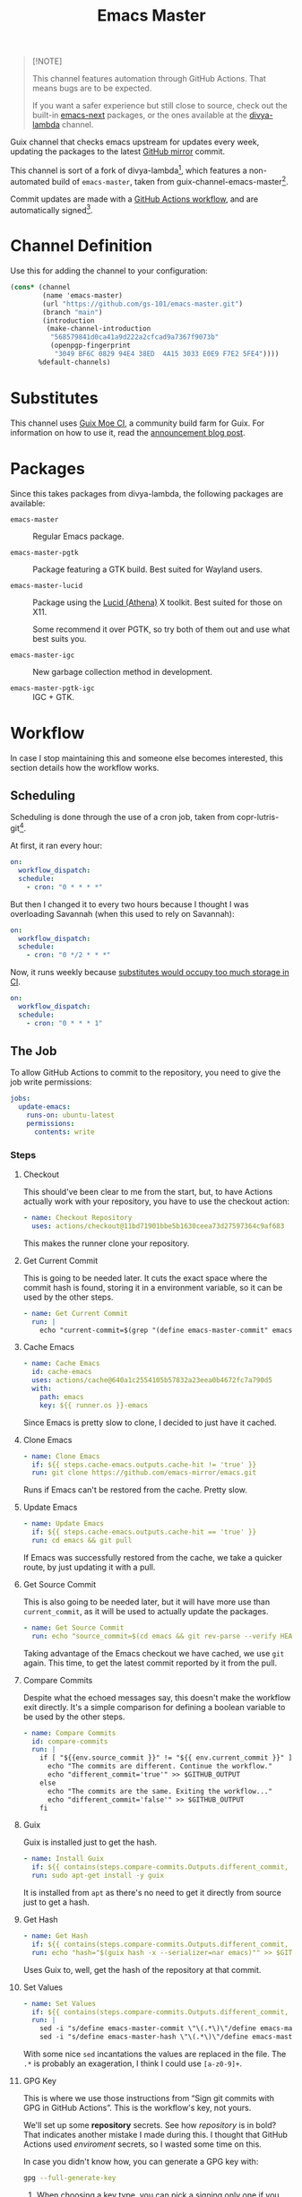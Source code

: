 #+title: Emacs Master
#+OPTIONS: f:t

#+html: <a href="https://github.com/gs-101/emacs-master/actions/workflows/update-emacs.yml"><img src="https://github.com/gs-101/emacs-master/actions/workflows/update-emacs.yml/badge.svg"></a>
#+html: <a href="https://github.com/gs-101/emacs-master/actions/workflows/build-emacs.yml"><img src="https://github.com/gs-101/emacs-master/actions/workflows/build-emacs.yml/badge.svg"></a>

#+begin_quote
[!NOTE]

This channel features automation through GitHub Actions. That means bugs are to be expected.

If you want a safer experience but still close to source, check out the built-in [[https://packages.guix.gnu.org/packages/emacs-next/][emacs-next]] packages, or the ones available at the [[https://codeberg.org/divyaranjan/divya-lambda][divya-lambda]] channel.
#+end_quote

Guix channel that checks emacs upstream for updates every week, updating the packages to the latest [[https://github.com/emacs-mirror][GitHub mirror]] commit.

This channel is sort of a fork of divya-lambda[fn:1], which features a non-automated build of =emacs-master=, taken from guix-channel-emacs-master[fn:2].

Commit updates are made with a [[./.github/workflows/emacs-master.yml][GitHub Actions workflow]], and are automatically signed[fn:3].

* Channel Definition

Use this for adding the channel to your configuration:

#+begin_src scheme
  (cons* (channel
          (name 'emacs-master)
          (url "https://github.com/gs-101/emacs-master.git")
          (branch "main")
          (introduction
           (make-channel-introduction
            "568579841d0ca41a9d222a2cfcad9a7367f9073b"
            (openpgp-fingerprint
             "3049 BF6C 0829 94E4 38ED  4A15 3033 E0E9 F7E2 5FE4"))))
         %default-channels)
#+end_src

* Substitutes

This channel uses [[https://ci.guix.moe/][Guix Moe CI]], a community build farm for Guix. For information on how to use it, read the [[https://ultrarare.space/en/posts/guix-build-farm/][announcement blog post]].

* Packages

Since this takes packages from divya-lambda, the following packages are available:

- =emacs-master= ::

  Regular Emacs package.

- =emacs-master-pgtk= ::

  Package featuring a GTK build. Best suited for Wayland users.

- =emacs-master-lucid= ::

  Package using the [[https://gitlab.freedesktop.org/xorg/lib/libxaw][Lucid (Athena)]] X toolkit. Best suited for those on X11.

  Some recommend it over PGTK, so try both of them out and use what best suits you.

- =emacs-master-igc= ::

  New garbage collection method in development.

- =emacs-master-pgtk-igc= ::

  IGC + GTK.

* Workflow

In case I stop maintaining this and someone else becomes interested, this section details how the workflow works.

** Scheduling

Scheduling is done through the use of a cron job, taken from copr-lutris-git[fn:4].

At first, it ran every hour:

#+begin_src yaml
  on:
    workflow_dispatch:
    schedule:
      - cron: "0 * * * *"
#+end_src

But then I changed it to every two hours because I thought I was overloading Savannah (when this used to rely on Savannah):

#+begin_src yaml
  on:
    workflow_dispatch:
    schedule:
      - cron: "0 */2 * * *"
#+end_src

Now, it runs weekly because [[https://codeberg.org/hako/Testament/issues/16#issuecomment-6864121][substitutes would occupy too much storage in CI]].

#+begin_src yaml
  on:
    workflow_dispatch:
    schedule:
      - cron: "0 * * * 1"
#+end_src

** The Job

To allow GitHub Actions to commit to the repository, you need to give the job write permissions:

#+begin_src yaml
  jobs:
    update-emacs:
      runs-on: ubuntu-latest
      permissions:
        contents: write
#+end_src

*** Steps

**** Checkout

This should've been clear to me from the start, but, to have Actions actually work with your repository, you have to use the checkout action:

#+begin_src yaml
      - name: Checkout Repository
        uses: actions/checkout@11bd71901bbe5b1630ceea73d27597364c9af683
#+end_src

This makes the runner clone your repository.

**** Get Current Commit

This is going to be needed later. It cuts the exact space where the commit hash is found, storing it in a environment variable, so it can be used by the other steps.

#+begin_src yaml
      - name: Get Current Commit
        run: |
          echo "current-commit=$(grep "(define emacs-master-commit" emacs-master.scm | awk '{print $3}' | cut -c 2-41)" >> $GITHUB_ENV
#+end_src

**** Cache Emacs

#+begin_src yaml
      - name: Cache Emacs
        id: cache-emacs
        uses: actions/cache@640a1c2554105b57832a23eea0b4672fc7a790d5
        with:
          path: emacs
          key: ${{ runner.os }}-emacs
#+end_src

Since Emacs is pretty slow to clone, I decided to just have it cached.

**** Clone Emacs

#+begin_src yaml
  - name: Clone Emacs
    if: ${{ steps.cache-emacs.outputs.cache-hit != 'true' }}
    run: git clone https://github.com/emacs-mirror/emacs.git
#+end_src

Runs if Emacs can't be restored from the cache. Pretty slow.

**** Update Emacs

#+begin_src yaml
  - name: Update Emacs
    if: ${{ steps.cache-emacs.outputs.cache-hit == 'true' }}
    run: cd emacs && git pull
#+end_src

If Emacs was successfully restored from the cache, we take a quicker route, by just updating it with a pull.


**** Get Source Commit

This is also going to be needed later, but it will have more use than ~current_commit~, as it will be used to actually update the packages.

#+begin_src yaml
  - name: Get Source Commit
    run: echo "source_commit=$(cd emacs && git rev-parse --verify HEAD)" >> $GITHUB_ENV
#+end_src

Taking advantage of the Emacs checkout we have cached, we use =git= again. This time, to get the latest commit reported by it from the pull.

**** Compare Commits

Despite what the echoed messages say, this doesn't make the workflow exit directly. It's a simple comparison for defining a boolean variable to be used by the other steps.

#+begin_src yaml
  - name: Compare Commits
    id: compare-commits
    run: |
      if [ "${{env.source_commit }}" != "${{ env.current_commit }}" ]; then
        echo "The commits are different. Continue the workflow."
        echo "different_commit='true'" >> $GITHUB_OUTPUT
      else
        echo "The commits are the same. Exiting the workflow..."
        echo "different_commit='false'" >> $GITHUB_OUTPUT
      fi
#+end_src

**** Guix

Guix is installed just to get the hash.

#+begin_src yaml
      - name: Install Guix
        if: ${{ contains(steps.compare-commits.Outputs.different_commit, 'true') }}
        run: sudo apt-get install -y guix
#+end_src

It is installed from =apt= as there's no need to get it directly from source just to get a hash.

**** Get Hash

#+begin_src yaml
      - name: Get Hash
        if: ${{ contains(steps.compare-commits.Outputs.different_commit, 'true') }}
        run: echo "hash="$(guix hash -x --serializer=nar emacs)"" >> $GITHUB_ENV
#+end_src

Uses Guix to, well, get the hash of the repository at that commit.

**** Set Values

#+begin_src yaml
  - name: Set Values
    if: ${{ contains(steps.compare-commits.Outputs.different_commit, 'true') }}
    run: |
      sed -i "s/define emacs-master-commit \"\(.*\)\"/define emacs-master-commit \"${{ env.source_commit }}\"/" emacs-master.scm
      sed -i "s/define emacs-master-hash \"\(.*\)\"/define emacs-master-hash \"${{ env.hash }}\"/" emacs-master.scm
#+end_src

With some nice =sed= incantations the values are replaced in the file. The =.*= is probably an exageration, I think I could use =[a-z0-9]+=.

**** GPG Key

This is where we use those instructions from “Sign git commits with GPG in GitHub Actions”. This is the workflow's key, not yours.

We'll set up some *repository* secrets. See how /repository/ is in bold? That indicates another mistake I made during this. I thought that GitHub Actions used /enviroment/ secrets, so I wasted some time on this.

[[./images/gpg_secrets.png]]

In case you didn't know how, you can generate a GPG key with:

#+begin_src sh
  gpg --full-generate-key
#+end_src

1. When choosing a key type, you can pick a signing only one if you want. We have no need for encryption here. I always choose RSA.
2. For the keysize, same thing, you choose. I always go for 4096 because there's no issue in doing this.
3. Make it not expire if you want, though, that can be insecure.
4. Use either your real name or your GitHub username.
5. This should be the e-mail address you use for GitHub.
6. Add a descriptive comment here, you'll start to make a lot of these once you get used to them. Mine is "GitHub Actions Key".
7. Make a password.
8. There is no other step, that was it!

Now we'll get to the secrets. Save them to Settings \rightarrow Secrets and variables \rightarrow Actions \rightarrow Repository secrets with these exact names.

- ~GPG_KEY_PASSPHRASE~ ::

  This is the password you set up for the key.

- ~GPG_KEY_ID~ ::

  This is the identification of the key, you can get this with:

  #+begin_src sh
    gpg --list-secret-keys --keyid-format=long
  #+end_src

  #+begin_src text
    sec   something/YOU-WANT-THIS-HERE 1111-11-11 [SC] [expires: 9999-99-99]
          don't-bother-with-this
    uid                 [ultimate] your-name (GitHub Actions Key) <the-email-you-used@address.com>
  #+end_src

  You'll want the numbers and letters that are in the same position as =YOU-WANT-THIS-HERE= in the example above.

  =your-name= and =the-email-you-used@address.com= are also important, but will be explained later.

- ~GPG_KEY~ ::

  THis is your key itself, exported in base64. Based on the previous variable, you'd run:

  #+begin_src sh
    gpg --export-secret-keys YOU-WANT-THIS-HERE | base64
  #+end_src

  This will give you even more numbers and letters.

  #+begin_quote
  [!NOTE]

  If your terminal added newlines for the display, before adding this output to your secrets, remove the newlines and make everything a single line. I'm not sure if this is necessary, but seems like a good practice.
  #+end_quote

***** Import GPG Key

This just makes the runner import your base64 encoded key:

#+begin_src yaml
      - name: Import GPG Key
        if: ${{ contains(steps.compare-commits.Outputs.different_commit, 'true') }}
        run: echo "$GPG_KEY" | base64 --decode | gpg --batch --import
        env:
          GPG_KEY: ${{ secrets.GPG_KEY }}
#+end_src

The ~if~ statement comes from our previous comparison step. This and the next steps only run if ~different_commit~ is ~true~.

***** Custom GPG Signing Program

Used in the next step for Git. Makes it so that the runner always inputs the passphrase, to keep the process automatic. It's not like we can access it to input the password, and even if we could, that would be a manual step.

#+begin_src yaml
      - name: Custom GPG Signing Program
        if: ${{ contains(steps.compare-commits.Outputs.different_commit, 'true') }}
        run: |
          echo "#!/bin/bash" >> /tmp/gpg.sh
          echo "gpg --batch --pinentry-mode=loopback --passphrase \$GPG_KEY_PASSPHRASE \"\$@\"" >> /tmp/gpg.sh
          chmod +x /tmp/gpg.sh
        env:
          GPG_KEY_PASSPHRASE: ${{ secrets.GPG_KEY_PASSPHRASE }}
#+end_src

***** Set Git

Nothing out of the ordinary. This just makes Git use our key.

#+begin_src yaml
      - name: Set up Git
        if: ${{ contains(steps.compare-commits.Outputs.different_commit, 'true') }}
        run: |
          git config commit.gpgsign true
          git config user.signingkey $GPG_KEY_ID
          git config gpg.program /tmp/gpg.sh
        env:
          GPG_KEY_ID: ${{ secrets.GPG_KEY_ID }}
#+end_src

***** Commit

#+begin_src yaml
      - name: Commit
        if: ${{ contains(steps.compare-commits.Outputs.different_commit, 'true') }}
        run: |
          git add emacs-master.scm
          short_commit=$(grep "(define emacs-master-commit" emacs-master.scm | awk '{print $3}' | cut -c 2-8)
          git commit -m "feat (emacs-master.scm): Update Emacs to $short_commit" --gpg-sign=$GPG_KEY_ID
          git push --set-upstream origin main
        env:
         GPG_KEY_ID: ${{ secrets.GPG_KEY_ID }}
         GPG_KEY_PASSPHRASE: ${{ secrets.GPG_KEY_PASSPHRASE }}
         GIT_COMMITTER_NAME: ${{ secrets.GIT_COMMITTER_NAME }}
         GIT_COMMITTER_EMAIL: ${{ secrets.GIT_COMMITTER_EMAIL }}
         GIT_AUTHOR_NAME: github-actions
         GIT_AUTHOR_EMAIL: github-actions@example.com
#+end_src

Not sure if =--gpg-sign=$GPG_KEY_ID= is necessary, but I don't want to change as everything is working now. Try doing a run without it to see the outcome.

Now, remember when I said that =your-name= and =the-email-you-used@address.com= were important? This is where they are used. Add them as ~GIT_COMMITTER_NAME~ and ~GIT_COMMITTER_EMAIL~, respectively.

~GIT_AUTHOR_NAME~ should preferably be the name of your workflow bot (we use GitHub Actions, so I named it ~github-actions~ here). ~GIT_AUTHOR_EMAIL~ can be anything.

And that was it for the workflow! Hope you could understand everything.

* References

[fn:1] Ranjan, D. (2024) “Divya-lambda.” Available at: https://codeberg.org/divyaranjan/divya-lambda (Accessed: January 16, 2025).

[fn:2] Azmain Turja, A. (2023) “guix-channel-emacs-master.” Available at: https://codeberg.org/akib/guix-channel-emacs-master (Accessed: January 16, 2025).

[fn:3] Bakulin, S. “Sign git commits with GPG in GitHub Actions” Available at: https://gist.github.com/vansergen/88eb7e71fea2e3bdaf6aa3e752371eb7 (Accessed: January 16, 2025).

[fn:4] Greiner, J. (2025) “Projectsynchro/copr-lutris-git.” Available at: https://github.com/ProjectSynchro/copr-lutris-git (Accessed: January 18, 2025).
